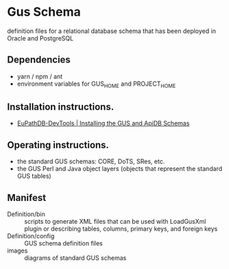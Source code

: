 * Gus Schema

definition files for a relational database schema that has been deployed in Oracle and PostgreSQL

** Dependencies

   + yarn / npm / ant
   + environment variables for GUS_HOME and PROJECT_HOME

** Installation instructions.

   + [[https://docs.google.com/document/d/1w8DJPMoNh31cTSStuDjlNoZDFj3A4SfX6z0eNH0TsNw/edit#heading=h.hs6rwi3xu3ea][EuPathDB-DevTools | Installing the GUS and ApiDB Schemas]]

** Operating instructions.

   + the standard GUS schemas: CORE, DoTS, SRes, etc.
   + the GUS Perl and Java object layers (objects that represent the standard GUS tables)

** Manifest

   + Definition/bin :: scripts to generate XML files that can be used with LoadGusXml plugin or describing tables, columns, primary keys, and foreign keys
   + Definition/config :: GUS schema definition files
   + images :: diagrams of standard GUS schemas 

